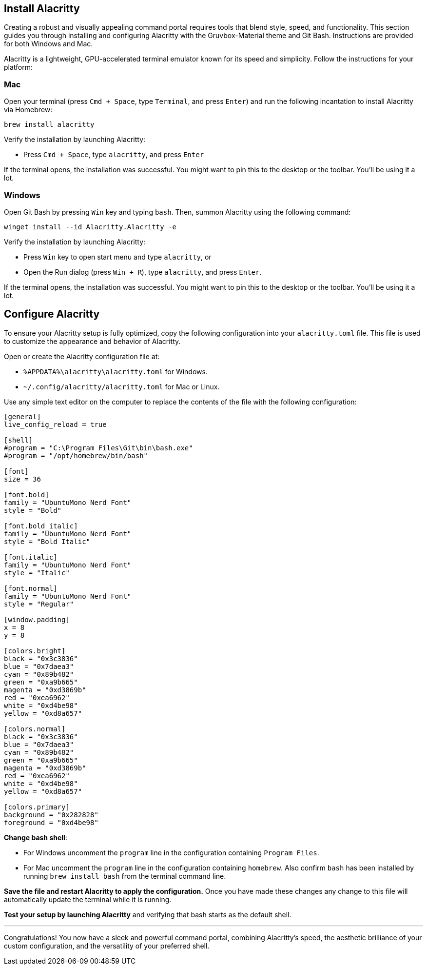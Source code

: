 == Install Alacritty

Creating a robust and visually appealing command portal requires tools that blend style, speed, and functionality. This section guides you through installing and configuring Alacritty with the Gruvbox-Material theme and Git Bash. Instructions are provided for both Windows and Mac.

Alacritty is a lightweight, GPU-accelerated terminal emulator known for its speed and simplicity. Follow the instructions for your platform:

=== Mac

Open your terminal (press `Cmd + Space`, type `Terminal`, and press `Enter`) and run the following incantation to install Alacritty via Homebrew:
[source,shell]
----
brew install alacritty
----

Verify the installation by launching Alacritty:

- Press `Cmd + Space`, type `alacritty`, and press `Enter`

If the terminal opens, the installation was successful. You might want to pin this to the desktop or the toolbar. You'll be using it a lot.

=== Windows

Open Git Bash by pressing `Win` key and typing `bash`. Then, summon Alacritty using the following command:
[source,shell]
----
winget install --id Alacritty.Alacritty -e
----

Verify the installation by launching Alacritty:

- Press `Win` key to open start menu and type `alacritty`, or
- Open the Run dialog (press `Win + R`), type `alacritty`, and press `Enter`.

If the terminal opens, the installation was successful. You might want to pin this to the desktop or the toolbar. You'll be using it a lot.

== Configure Alacritty

To ensure your Alacritty setup is fully optimized, copy the following configuration into your `alacritty.toml` file. This file is used to customize the appearance and behavior of Alacritty.

Open or create the Alacritty configuration file at:

- `%APPDATA%\alacritty\alacritty.toml` for Windows.
- `~/.config/alacritty/alacritty.toml` for Mac or Linux.

Use any simple text editor on the computer to replace the contents of the file with the following configuration:

[source,toml]
----
[general]
live_config_reload = true

[shell]
#program = "C:\Program Files\Git\bin\bash.exe"
#program = "/opt/homebrew/bin/bash"

[font]
size = 36

[font.bold]
family = "UbuntuMono Nerd Font"
style = "Bold"

[font.bold_italic]
family = "UbuntuMono Nerd Font"
style = "Bold Italic"

[font.italic]
family = "UbuntuMono Nerd Font"
style = "Italic"

[font.normal]
family = "UbuntuMono Nerd Font"
style = "Regular"

[window.padding]
x = 8
y = 8

[colors.bright]
black = "0x3c3836"
blue = "0x7daea3"
cyan = "0x89b482"
green = "0xa9b665"
magenta = "0xd3869b"
red = "0xea6962"
white = "0xd4be98"
yellow = "0xd8a657"

[colors.normal]
black = "0x3c3836"
blue = "0x7daea3"
cyan = "0x89b482"
green = "0xa9b665"
magenta = "0xd3869b"
red = "0xea6962"
white = "0xd4be98"
yellow = "0xd8a657"

[colors.primary]
background = "0x282828"
foreground = "0xd4be98"

----

**Change bash shell**:

- For Windows uncomment the `program` line in the configuration containing `Program Files`.
- For Mac uncomment the `program` line in the configuration containing `homebrew`. Also confirm `bash` has been installed by running `brew install bash` from the terminal command line.

**Save the file and restart Alacritty to apply the configuration.** Once you have made these changes any change to this file will automatically update the terminal while it is running.

**Test your setup by launching Alacritty** and verifying that bash starts as the default shell.

---

Congratulations! You now have a sleek and powerful command portal, combining Alacritty's speed, the aesthetic brilliance of your custom configuration, and the versatility of your preferred shell.
